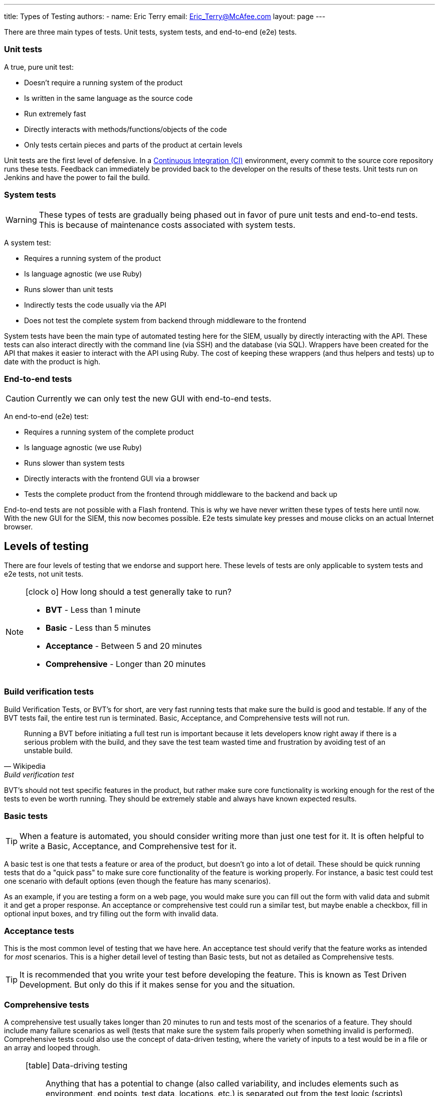 ---
title: Types of Testing
authors:
  - name: Eric Terry
    email: Eric_Terry@McAfee.com
layout: page
---

:page-layout: base
:toc: right
:icons: font
:idprefix:
:idseparator: -
:sectanchors:
:source-highlighter: highlight.js
:mdash: &#8212;
:language: asciidoc
:source-language: {language}
:table-caption!:
:example-caption!:
:figure-caption!:
:linkattrs:

There are three main types of tests.  Unit tests, system tests, and end-to-end (e2e) tests.

=== Unit tests

A true, pure unit test:

* Doesn't require a running system of the product
* Is written in the same language as the source code
* Run extremely fast
* Directly interacts with methods/functions/objects of the code
* Only tests certain pieces and parts of the product at certain levels

Unit tests are the first level of defensive.  In a http://www.thoughtworks.com/continuous-integration[Continuous Integration (CI)] environment, every commit to the source core repository runs these tests.  Feedback can immediately be provided back to the developer on the results of these tests.  Unit tests run on Jenkins and have the power to fail the build.

=== System tests

WARNING: These types of tests are gradually being phased out in favor of pure unit tests and end-to-end tests.  This is because of maintenance costs associated with system tests.

A system test:

* Requires a running system of the product
* Is language agnostic (we use Ruby)
* Runs slower than unit tests
* Indirectly tests the code usually via the API
* Does not test the complete system from backend through middleware to the frontend

System tests have been the main type of automated testing here for the SIEM, usually by directly interacting with the API.  These tests can also interact directly with the command line (via SSH) and the database (via SQL).  Wrappers have been created for the API that makes it easier to interact with the API using Ruby.  The cost of keeping these wrappers (and thus helpers and tests) up to date with the product is high.

=== End-to-end tests

CAUTION: Currently we can only test the new GUI with end-to-end tests.

An end-to-end (e2e) test:

* Requires a running system of the complete product
* Is language agnostic (we use Ruby)
* Runs slower than system tests
* Directly interacts with the frontend GUI via a browser
* Tests the complete product from the frontend through middleware to the backend and back up

End-to-end tests are not possible with a Flash frontend.  This is why we have never written these types of tests here until now.  With the new GUI for the SIEM, this now becomes possible.  E2e tests simulate key presses and mouse clicks on an actual Internet browser.

== Levels of testing

There are four levels of testing that we endorse and support here.  These levels of tests are only applicable to system tests and e2e tests, not unit tests.

[NOTE]
====
.icon:clock-o[] How long should a test generally take to run?
* *BVT* - Less than 1 minute
* *Basic* - Less than 5 minutes
* *Acceptance* - Between 5 and 20 minutes
* *Comprehensive* - Longer than 20 minutes
====

=== Build verification tests

Build Verification Tests, or BVT's for short, are very fast running tests that make sure the build is good and testable.  If any of the BVT tests fail, the entire test run is terminated.  Basic, Acceptance, and Comprehensive tests will not run.

"Running a BVT before initiating a full test run is important because it lets developers know right away if there is a serious problem with the build, and they save the test team wasted time and frustration by avoiding test of an unstable build."
-- Wikipedia, Build verification test

BVT's should not test specific features in the product, but rather make sure core functionality is working enough for the rest of the tests to even be worth running.  They should be extremely stable and always have known expected results.

=== Basic tests

TIP: When a feature is automated, you should consider writing more than just one test for it.  It is often helpful to write a Basic, Acceptance, and Comprehensive test for it.

A basic test is one that tests a feature or area of the product, but doesn't go into a lot of detail.  These should be quick running tests that do a "quick pass" to make sure core functionality of the feature is working properly.  For instance, a basic test could test one scenario with default options (even though the feature has many scenarios).

As an example, if you are testing a form on a web page, you would make sure you can fill out the form with valid data and submit it and get a proper response.  An acceptance or comprehensive test could run a similar test, but maybe enable a checkbox, fill in optional input boxes, and try filling out the form with invalid data.

=== Acceptance tests

This is the most common level of testing that we have here.  An acceptance test should verify that the feature works as intended for _most_ scenarios.  This is a higher detail level of testing than Basic tests, but not as detailed as Comprehensive tests.

TIP: It is recommended that you write your test before developing the feature.  This is known as Test Driven Development.  But only do this if it makes sense for you and the situation.

=== Comprehensive tests

A comprehensive test usually takes longer than 20 minutes to run and tests most of the scenarios of a feature.  They should include many failure scenarios as well (tests that make sure the system fails properly when something invalid is performed).  Comprehensive tests could also use the concept of data-driven testing, where the variety of inputs to a test would be in a file or an array and looped through.

[NOTE]
====
.icon:table[] Data-driving testing
"Anything that has a potential to change (also called variability, and includes elements such as environment, end points, test data, locations, etc.) is separated out from the test logic (scripts) and moved into an 'external asset'. This can be a configuration or test dataset. The logic executed in the script is dictated by the data values."
-- Wikipedia, Data-driven testing
====